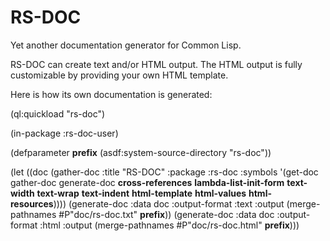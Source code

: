 * RS-DOC

Yet another documentation generator for Common Lisp.

RS-DOC can create text and/or HTML output.  The HTML output is fully
customizable by providing your own HTML template.

Here is how its own documentation is generated:
#+BEGIN_EXAMPLE lisp
(ql:quickload "rs-doc")

(in-package :rs-doc-user)

(defparameter *prefix* (asdf:system-source-directory "rs-doc"))

(let ((doc (gather-doc
            :title "RS-DOC"
            :package :rs-doc
            :symbols '(get-doc
                       gather-doc
                       generate-doc
                       *cross-references*
                       *lambda-list-init-form*
                       *text-width*
                       *text-wrap*
                       *text-indent*
                       *html-template*
                       *html-values*
                       *html-resources*))))
  (generate-doc :data doc
                :output-format :text
                :output (merge-pathnames #P"doc/rs-doc.txt" *prefix*))
  (generate-doc :data doc
                :output-format :html
                :output (merge-pathnames #P"doc/rs-doc.html" *prefix*)))
#+END_EXAMPLE
